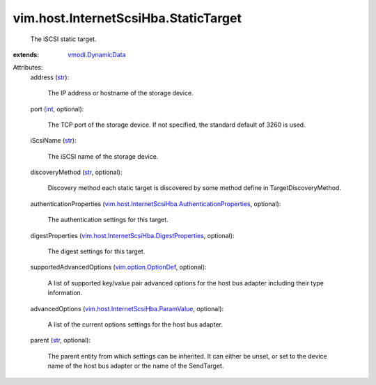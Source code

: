 .. _int: https://docs.python.org/2/library/stdtypes.html

.. _str: https://docs.python.org/2/library/stdtypes.html

.. _vmodl.DynamicData: ../../../vmodl/DynamicData.rst

.. _vim.option.OptionDef: ../../../vim/option/OptionDef.rst

.. _vim.host.InternetScsiHba.ParamValue: ../../../vim/host/InternetScsiHba/ParamValue.rst

.. _vim.host.InternetScsiHba.DigestProperties: ../../../vim/host/InternetScsiHba/DigestProperties.rst

.. _vim.host.InternetScsiHba.AuthenticationProperties: ../../../vim/host/InternetScsiHba/AuthenticationProperties.rst


vim.host.InternetScsiHba.StaticTarget
=====================================
  The iSCSI static target.
:extends: vmodl.DynamicData_

Attributes:
    address (`str`_):

       The IP address or hostname of the storage device.
    port (`int`_, optional):

       The TCP port of the storage device. If not specified, the standard default of 3260 is used.
    iScsiName (`str`_):

       The iSCSI name of the storage device.
    discoveryMethod (`str`_, optional):

       Discovery method each static target is discovered by some method define in TargetDiscoveryMethod.
    authenticationProperties (`vim.host.InternetScsiHba.AuthenticationProperties`_, optional):

       The authentication settings for this target.
    digestProperties (`vim.host.InternetScsiHba.DigestProperties`_, optional):

       The digest settings for this target.
    supportedAdvancedOptions (`vim.option.OptionDef`_, optional):

       A list of supported key/value pair advanced options for the host bus adapter including their type information.
    advancedOptions (`vim.host.InternetScsiHba.ParamValue`_, optional):

       A list of the current options settings for the host bus adapter.
    parent (`str`_, optional):

       The parent entity from which settings can be inherited. It can either be unset, or set to the device name of the host bus adapter or the name of the SendTarget.
